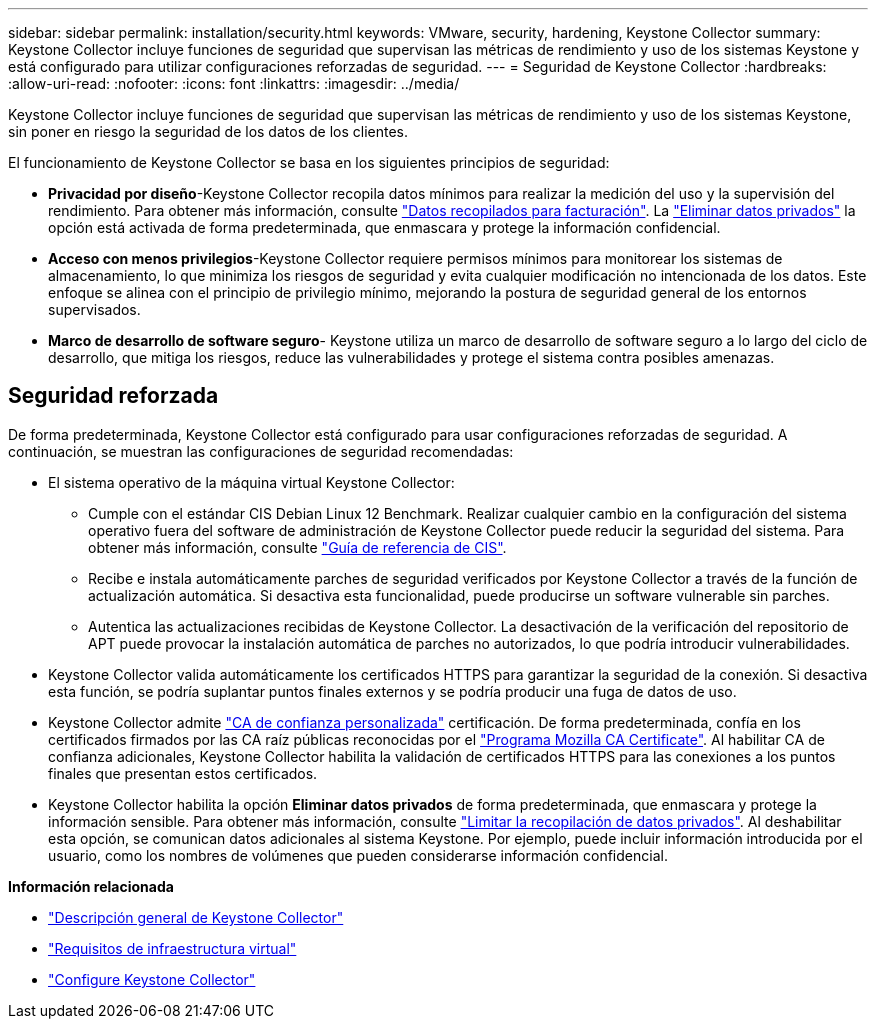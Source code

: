 ---
sidebar: sidebar 
permalink: installation/security.html 
keywords: VMware, security, hardening, Keystone Collector 
summary: Keystone Collector incluye funciones de seguridad que supervisan las métricas de rendimiento y uso de los sistemas Keystone y está configurado para utilizar configuraciones reforzadas de seguridad. 
---
= Seguridad de Keystone Collector
:hardbreaks:
:allow-uri-read: 
:nofooter: 
:icons: font
:linkattrs: 
:imagesdir: ../media/


[role="lead"]
Keystone Collector incluye funciones de seguridad que supervisan las métricas de rendimiento y uso de los sistemas Keystone, sin poner en riesgo la seguridad de los datos de los clientes.

El funcionamiento de Keystone Collector se basa en los siguientes principios de seguridad:

* *Privacidad por diseño*-Keystone Collector recopila datos mínimos para realizar la medición del uso y la supervisión del rendimiento. Para obtener más información, consulte link:data-collection.html["Datos recopilados para facturación"^]. La link:configuration.html#limit-collection-of-private-data["Eliminar datos privados"] la opción está activada de forma predeterminada, que enmascara y protege la información confidencial.
* *Acceso con menos privilegios*-Keystone Collector requiere permisos mínimos para monitorear los sistemas de almacenamiento, lo que minimiza los riesgos de seguridad y evita cualquier modificación no intencionada de los datos. Este enfoque se alinea con el principio de privilegio mínimo, mejorando la postura de seguridad general de los entornos supervisados.
* *Marco de desarrollo de software seguro*- Keystone utiliza un marco de desarrollo de software seguro a lo largo del ciclo de desarrollo, que mitiga los riesgos, reduce las vulnerabilidades y protege el sistema contra posibles amenazas.




== Seguridad reforzada

De forma predeterminada, Keystone Collector está configurado para usar configuraciones reforzadas de seguridad. A continuación, se muestran las configuraciones de seguridad recomendadas:

* El sistema operativo de la máquina virtual Keystone Collector:
+
** Cumple con el estándar CIS Debian Linux 12 Benchmark. Realizar cualquier cambio en la configuración del sistema operativo fuera del software de administración de Keystone Collector puede reducir la seguridad del sistema. Para obtener más información, consulte link:https://learn.cisecurity.org/benchmarks["Guía de referencia de CIS"^].
** Recibe e instala automáticamente parches de seguridad verificados por Keystone Collector a través de la función de actualización automática. Si desactiva esta funcionalidad, puede producirse un software vulnerable sin parches.
** Autentica las actualizaciones recibidas de Keystone Collector. La desactivación de la verificación del repositorio de APT puede provocar la instalación automática de parches no autorizados, lo que podría introducir vulnerabilidades.


* Keystone Collector valida automáticamente los certificados HTTPS para garantizar la seguridad de la conexión. Si desactiva esta función, se podría suplantar puntos finales externos y se podría producir una fuga de datos de uso.
* Keystone Collector admite link:configuration.html#trust-a-custom-root-ca["CA de confianza personalizada"] certificación. De forma predeterminada, confía en los certificados firmados por las CA raíz públicas reconocidas por el link:https://wiki.mozilla.org/CA["Programa Mozilla CA Certificate"^]. Al habilitar CA de confianza adicionales, Keystone Collector habilita la validación de certificados HTTPS para las conexiones a los puntos finales que presentan estos certificados.
* Keystone Collector habilita la opción *Eliminar datos privados* de forma predeterminada, que enmascara y protege la información sensible. Para obtener más información, consulte link:configuration.html#limit-collection-of-private-data["Limitar la recopilación de datos privados"^]. Al deshabilitar esta opción, se comunican datos adicionales al sistema Keystone. Por ejemplo, puede incluir información introducida por el usuario, como los nombres de volúmenes que pueden considerarse información confidencial.


*Información relacionada*

* link:installation-overview.html["Descripción general de Keystone Collector"]
* link:vapp-prereqs.html["Requisitos de infraestructura virtual"]
* link:configuration.html["Configure Keystone Collector"]

